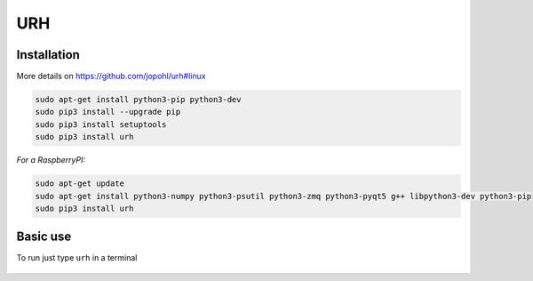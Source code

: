 URH
====

Installation
-------------

More details on `https://github.com/jopohl/urh#linux <https://github.com/jopohl/urh#linux>`__

.. code:: bash

    sudo apt-get install python3-pip python3-dev
    sudo pip3 install --upgrade pip
    sudo pip3 install setuptools
    sudo pip3 install urh

*For a RaspberryPI:*

.. code:: bash

    sudo apt-get update
    sudo apt-get install python3-numpy python3-psutil python3-zmq python3-pyqt5 g++ libpython3-dev python3-pip
    sudo pip3 install urh

Basic use
---------

To run just type ``urh`` in a terminal

.. figure:: ./img/media/image41.png
   :alt: 

